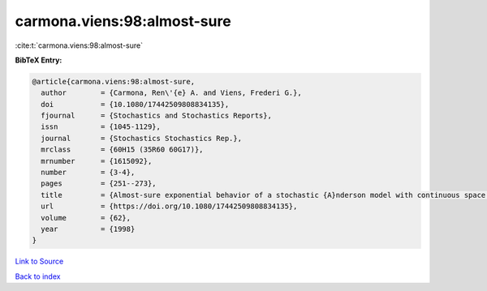 carmona.viens:98:almost-sure
============================

:cite:t:`carmona.viens:98:almost-sure`

**BibTeX Entry:**

.. code-block:: bibtex

   @article{carmona.viens:98:almost-sure,
     author        = {Carmona, Ren\'{e} A. and Viens, Frederi G.},
     doi           = {10.1080/17442509808834135},
     fjournal      = {Stochastics and Stochastics Reports},
     issn          = {1045-1129},
     journal       = {Stochastics Stochastics Rep.},
     mrclass       = {60H15 (35R60 60G17)},
     mrnumber      = {1615092},
     number        = {3-4},
     pages         = {251--273},
     title         = {Almost-sure exponential behavior of a stochastic {A}nderson model with continuous space parameter},
     url           = {https://doi.org/10.1080/17442509808834135},
     volume        = {62},
     year          = {1998}
   }

`Link to Source <https://doi.org/10.1080/17442509808834135},>`_


`Back to index <../By-Cite-Keys.html>`_
